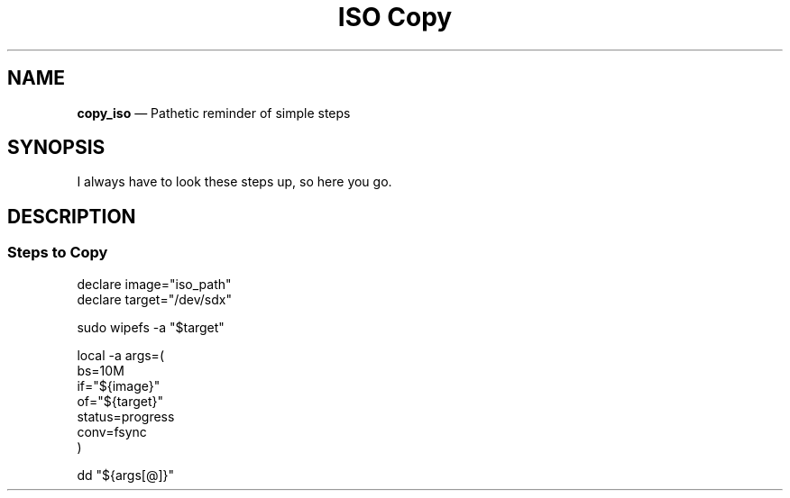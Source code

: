 .TH ISO\ Copy 7 2022-05-17
.
.\" ==========================================================
.SH NAME
.\" ==========================================================
.PP
.B copy_iso
\(em Pathetic reminder of simple steps
.
.\" ==========================================================
.SH SYNOPSIS
.\" ==========================================================
.PP
I always have to look these steps up, so here you go.

.\" ==========================================================
.SH DESCRIPTION
.\" ==========================================================
.SS Steps to Copy
.PP
.EX
declare image="iso_path"
declare target="/dev/sdx"

sudo wipefs -a "$target"

local -a args=(
   bs=10M
   if="${image}"
   of="${target}"
   status=progress
   conv=fsync
)

dd "${args[@]}"
.EE

